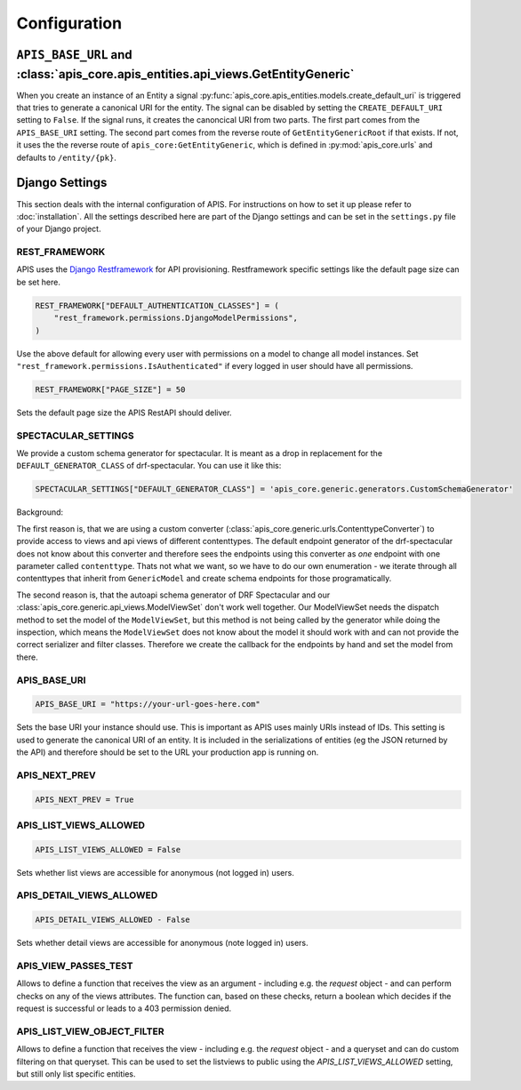 Configuration
=============


``APIS_BASE_URL`` and :class:`apis_core.apis_entities.api_views.GetEntityGeneric`
---------------------------------------------------------------------------------

When you create an instance of an Entity a signal
:py:func:`apis_core.apis_entities.models.create_default_uri` is triggered that
tries to generate a canonical URI for the entity. The signal can be disabled by
setting the ``CREATE_DEFAULT_URI`` setting to ``False``.
If the signal runs, it creates the canoncical URI from two parts. The first part
comes from the ``APIS_BASE_URI`` setting. The second part comes from the reverse
route of ``GetEntityGenericRoot`` if that exists. If not, it uses the
the reverse route of ``apis_core:GetEntityGeneric``, which is defined in
:py:mod:`apis_core.urls` and defaults to ``/entity/{pk}``.

Django Settings
---------------

This section deals with the internal configuration of APIS. For instructions on how to set it up please refer
to :doc:`installation`.
All the settings described here are part of the Django settings and can be set in the ``settings.py`` file of your Django project.


REST_FRAMEWORK
^^^^^^^^^^^^^^

APIS uses the `Django Restframework <https://www.django-rest-framework.org/>`_ for API provisioning. Restframework specific settings like the default page size can be set here.

.. code-block:: python

    REST_FRAMEWORK["DEFAULT_AUTHENTICATION_CLASSES"] = (
        "rest_framework.permissions.DjangoModelPermissions",
    )

Use the above default for allowing every user with permissions on a model to change all model instances.
Set ``"rest_framework.permissions.IsAuthenticated"`` if every logged in user should have all permissions.

.. code-block:: python

    REST_FRAMEWORK["PAGE_SIZE"] = 50

Sets the default page size the APIS RestAPI should deliver.


SPECTACULAR_SETTINGS
^^^^^^^^^^^^^^^^^^^^

We provide a custom schema generator for spectacular.
It is meant as a drop in replacement for the
``DEFAULT_GENERATOR_CLASS`` of drf-spectacular. You can use it like this:

.. code-block:: python

    SPECTACULAR_SETTINGS["DEFAULT_GENERATOR_CLASS"] = 'apis_core.generic.generators.CustomSchemaGenerator'


Background:

The first reason is, that we are using a custom converter
(:class:`apis_core.generic.urls.ContenttypeConverter`) to provide access to views
and api views of different contenttypes. The default endpoint generator of the
drf-spectacular does not know about this converter and therefore sees the
endpoints using this converter as *one* endpoint with one parameter called
``contenttype``. Thats not what we want, so we have to do our own enumeration -
we iterate through all contenttypes that inherit from ``GenericModel`` and
create schema endpoints for those programatically.

The second reason is, that the autoapi schema generator of DRF Spectacular
and our :class:`apis_core.generic.api_views.ModelViewSet` don't work well together.
Our ModelViewSet needs the dispatch method to set the model of the
``ModelViewSet``, but this method is not being called by the generator while
doing the inspection, which means the ``ModelViewSet`` does not know about the
model it should work with and can not provide the correct serializer and filter
classes. Therefore we create the callback for the endpoints by hand and set
the model from there.


APIS_BASE_URI
^^^^^^^^^^^^^

.. code-block:: python

    APIS_BASE_URI = "https://your-url-goes-here.com"

Sets the base URI your instance should use. This is important as APIS uses mainly URIs instead of IDs.
This setting is used to generate the canonical URI of an entity. It is included in the serializations 
of entities (eg the JSON returned by the API) and therefore should be set to the URL your production app
is running on.


APIS_NEXT_PREV
^^^^^^^^^^^^^^

.. code-block:: python
    
    APIS_NEXT_PREV = True


APIS_LIST_VIEWS_ALLOWED
^^^^^^^^^^^^^^^^^^^^^^^

.. code-block:: python

    APIS_LIST_VIEWS_ALLOWED = False


Sets whether list views are accessible for anonymous (not logged in) users.


APIS_DETAIL_VIEWS_ALLOWED
^^^^^^^^^^^^^^^^^^^^^^^^

.. code-block:: python
    
    APIS_DETAIL_VIEWS_ALLOWED - False


Sets whether detail views are accessible for anonymous (note logged in) users.

APIS_VIEW_PASSES_TEST
^^^^^^^^^^^^^^^^^^^^^

Allows to define a function that receives the view as an argument - including
e.g. the `request` object - and can perform checks on any of the views
attributes. The function can, based on these checks, return a boolean which
decides if the request is successful or leads to a 403 permission denied.

APIS_LIST_VIEW_OBJECT_FILTER
^^^^^^^^^^^^^^^^^^^^^^^^^^^^

Allows to define a function that receives the view - including e.g. the
`request` object - and a queryset and can do custom filtering on that queryset.
This can be used to set the listviews to public using the
`APIS_LIST_VIEWS_ALLOWED` setting, but still only list specific entities.